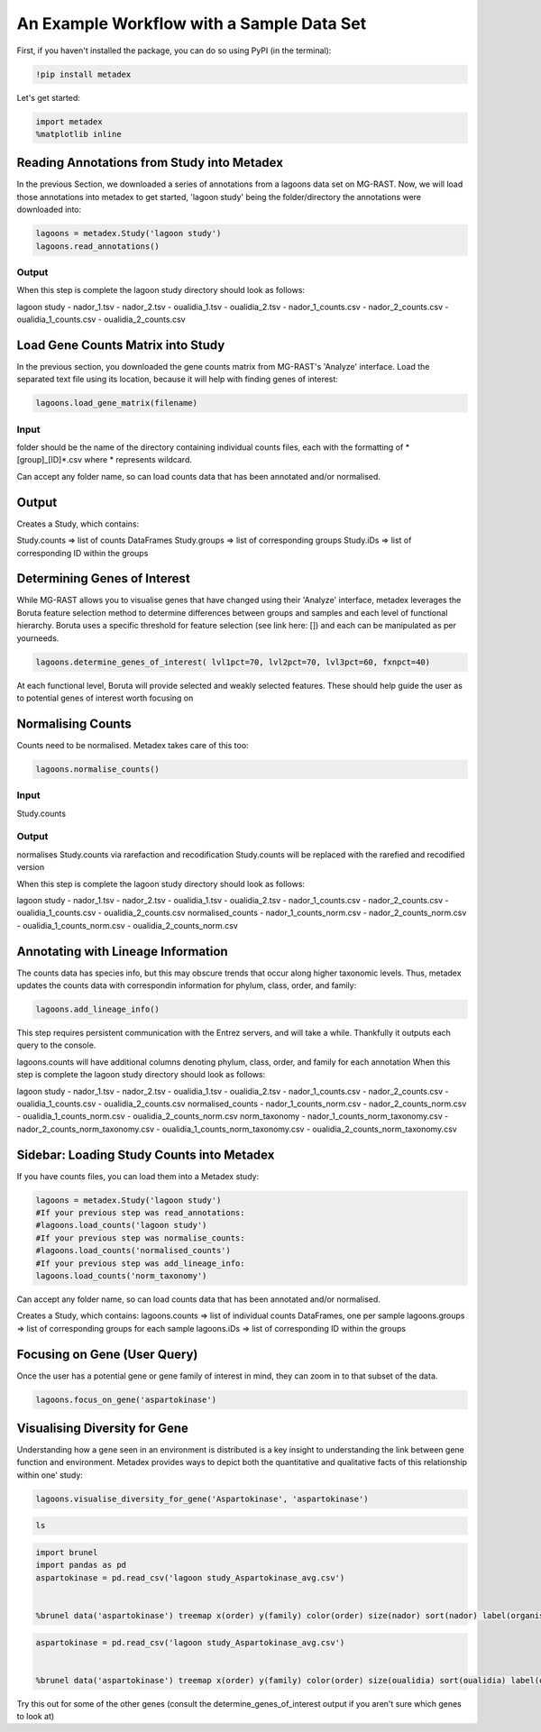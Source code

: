 An Example Workflow with a Sample Data Set
==========================================

First, if you haven't installed the package, you can do so using PyPI
(in the terminal):

.. code:: python

    !pip install metadex

Let's get started:

.. code:: python

    import metadex
    %matplotlib inline

Reading Annotations from Study into Metadex
-------------------------------------------

In the previous Section, we downloaded a series of annotations from a
lagoons data set on MG-RAST. Now, we will load those annotations into
metadex to get started, 'lagoon study' being the folder/directory the
annotations were downloaded into:

.. code:: python

    lagoons = metadex.Study('lagoon study')
    lagoons.read_annotations()

Output
~~~~~~

When this step is complete the lagoon study directory should look as
follows:

lagoon study - nador\_1.tsv - nador\_2.tsv - oualidia\_1.tsv -
oualidia\_2.tsv - nador\_1\_counts.csv - nador\_2\_counts.csv -
oualidia\_1\_counts.csv - oualidia\_2\_counts.csv

Load Gene Counts Matrix into Study
----------------------------------

In the previous section, you downloaded the gene counts matrix from
MG-RAST's 'Analyze' interface. Load the separated text file using its
location, because it will help with finding genes of interest:

.. code:: python

    lagoons.load_gene_matrix(filename)

Input
~~~~~

folder should be the name of the directory containing individual counts
files, each with the formatting of \*[group]\_[ID]\ *.csv where *
represents wildcard.

Can accept any folder name, so can load counts data that has been
annotated and/or normalised.

Output
------

Creates a Study, which contains:

Study.counts => list of counts DataFrames Study.groups => list of
corresponding groups Study.iDs => list of corresponding ID within the
groups

Determining Genes of Interest
-----------------------------

While MG-RAST allows you to visualise genes that have changed using
their 'Analyze' interface, metadex leverages the Boruta feature
selection method to determine differences between groups and samples and
each level of functional hierarchy. Boruta uses a specific threshold for
feature selection (see link here: []) and each can be manipulated as per
yourneeds.

.. code:: python

    lagoons.determine_genes_of_interest( lvl1pct=70, lvl2pct=70, lvl3pct=60, fxnpct=40)

At each functional level, Boruta will provide selected and weakly
selected features. These should help guide the user as to potential
genes of interest worth focusing on

Normalising Counts
------------------

Counts need to be normalised. Metadex takes care of this too:

.. code:: python

    lagoons.normalise_counts()

Input
~~~~~

Study.counts

Output
~~~~~~

normalises Study.counts via rarefaction and recodification Study.counts
will be replaced with the rarefied and recodified version

When this step is complete the lagoon study directory should look as
follows:

lagoon study - nador\_1.tsv - nador\_2.tsv - oualidia\_1.tsv -
oualidia\_2.tsv - nador\_1\_counts.csv - nador\_2\_counts.csv -
oualidia\_1\_counts.csv - oualidia\_2\_counts.csv normalised\_counts -
nador\_1\_counts\_norm.csv - nador\_2\_counts\_norm.csv -
oualidia\_1\_counts\_norm.csv - oualidia\_2\_counts\_norm.csv

Annotating with Lineage Information
-----------------------------------

The counts data has species info, but this may obscure trends that occur
along higher taxonomic levels. Thus, metadex updates the counts data
with correspondin information for phylum, class, order, and family:

.. code:: python

    lagoons.add_lineage_info()

This step requires persistent communication with the Entrez servers, and
will take a while. Thankfully it outputs each query to the console.

lagoons.counts will have additional columns denoting phylum, class,
order, and family for each annotation When this step is complete the
lagoon study directory should look as follows:

lagoon study - nador\_1.tsv - nador\_2.tsv - oualidia\_1.tsv -
oualidia\_2.tsv - nador\_1\_counts.csv - nador\_2\_counts.csv -
oualidia\_1\_counts.csv - oualidia\_2\_counts.csv normalised\_counts -
nador\_1\_counts\_norm.csv - nador\_2\_counts\_norm.csv -
oualidia\_1\_counts\_norm.csv - oualidia\_2\_counts\_norm.csv
norm\_taxonomy - nador\_1\_counts\_norm\_taxonomy.csv -
nador\_2\_counts\_norm\_taxonomy.csv -
oualidia\_1\_counts\_norm\_taxonomy.csv -
oualidia\_2\_counts\_norm\_taxonomy.csv

Sidebar: Loading Study Counts into Metadex
------------------------------------------

If you have counts files, you can load them into a Metadex study:

.. code:: python

    lagoons = metadex.Study('lagoon study')
    #If your previous step was read_annotations:
    #lagoons.load_counts('lagoon study')
    #If your previous step was normalise_counts:
    #lagoons.load_counts('normalised_counts')
    #If your previous step was add_lineage_info:
    lagoons.load_counts('norm_taxonomy') 

Can accept any folder name, so can load counts data that has been
annotated and/or normalised.

Creates a Study, which contains: lagoons.counts => list of individual
counts DataFrames, one per sample lagoons.groups => list of
corresponding groups for each sample lagoons.iDs => list of
corresponding ID within the groups

Focusing on Gene (User Query)
-----------------------------

Once the user has a potential gene or gene family of interest in mind,
they can zoom in to that subset of the data.

.. code:: python

    lagoons.focus_on_gene('aspartokinase') 

Visualising Diversity for Gene
------------------------------

Understanding how a gene seen in an environment is distributed is a key
insight to understanding the link between gene function and environment.
Metadex provides ways to depict both the quantitative and qualitative
facts of this relationship within one' study:

.. code:: python

    lagoons.visualise_diversity_for_gene('Aspartokinase', 'aspartokinase')

.. code:: python

    ls

.. code:: python

    import brunel
    import pandas as pd
    aspartokinase = pd.read_csv('lagoon study_Aspartokinase_avg.csv')
        

    %brunel data('aspartokinase') treemap x(order) y(family) color(order) size(nador) sort(nador) label(organism, nador) tooltip(#all) :: width=2000, height=2000

.. code:: python

    aspartokinase = pd.read_csv('lagoon study_Aspartokinase_avg.csv')
        

    %brunel data('aspartokinase') treemap x(order) y(family) color(order) size(oualidia) sort(oualidia) label(organism, oualidia) tooltip(#all) :: width=2000, height=2000

Try this out for some of the other genes (consult the
determine\_genes\_of\_interest output if you aren't sure which genes to
look at)
